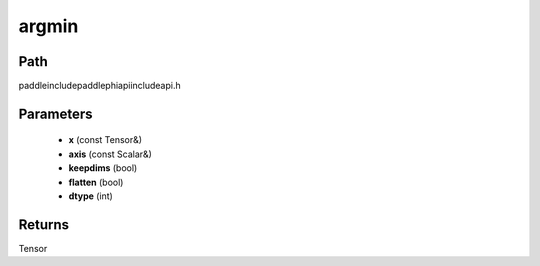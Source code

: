 .. _en_api_paddle_experimental_argmin:

argmin
-------------------------------

.. cpp:function:: Tensor argmin ( const Tensor & x , const Scalar & axis , bool keepdims = false , bool flatten = false , int dtype = 3 ) ;



Path
:::::::::::::::::::::
paddle\include\paddle\phi\api\include\api.h

Parameters
:::::::::::::::::::::
	- **x** (const Tensor&)
	- **axis** (const Scalar&)
	- **keepdims** (bool)
	- **flatten** (bool)
	- **dtype** (int)

Returns
:::::::::::::::::::::
Tensor
